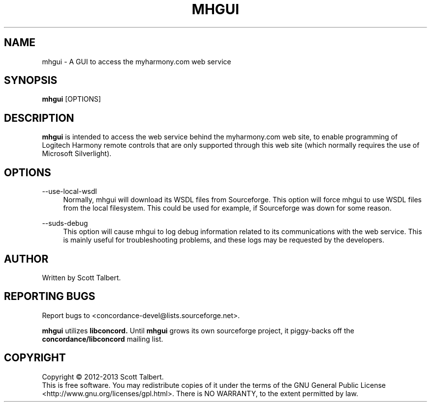 .TH MHGUI "1" "October 2013" "mhgui" "User Commands"
.SH NAME
mhgui \- A GUI to access the myharmony.com web service
.SH SYNOPSIS
.B mhgui
[OPTIONS]
.SH DESCRIPTION
.B mhgui
is intended to access the web service behind the myharmony.com web site, to
enable programming of Logitech Harmony remote controls that are only supported
through this web site (which normally requires the use of Microsoft
Silverlight).
.SH OPTIONS
.PP
\-\-use\-local\-wsdl
.RS 4
Normally, mhgui will download its WSDL files from Sourceforge.  This
option will force mhgui to use WSDL files from the local filesystem.
This could be used for example, if Sourceforge was down for some reason.
.RE
.PP
\-\-suds\-debug
.RS 4
This option will cause mhgui to log debug information related to its
communications with the web service.  This is mainly useful for
troubleshooting problems, and these logs may be requested by the developers.
.SH AUTHOR
Written by Scott Talbert.
.SH "REPORTING BUGS"
Report bugs to <concordance-devel@lists.sourceforge.net>.
.PP
.B mhgui
utilizes
.B libconcord.
Until
.B mhgui
grows its own sourceforge project, it piggy-backs off the
.B concordance/libconcord
mailing list.
.SH COPYRIGHT
Copyright \(co 2012-2013 Scott Talbert.
.br
This is free software.  You may redistribute copies of it under the terms of
the GNU General Public License <http://www.gnu.org/licenses/gpl.html>.
There is NO WARRANTY, to the extent permitted by law.

